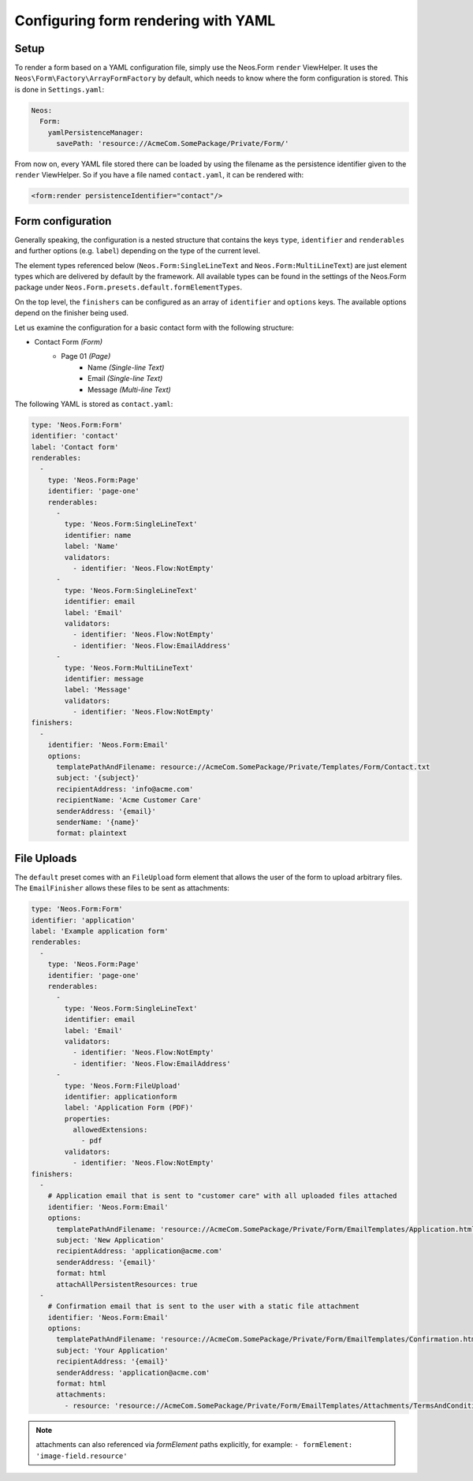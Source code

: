 .. _configuring-form-yaml:

Configuring form rendering with YAML
====================================

Setup
-----

To render a form based on a YAML configuration file, simply use the Neos.Form ``render`` ViewHelper.
It uses the ``Neos\Form\Factory\ArrayFormFactory`` by default, which needs to know where the form
configuration is stored. This is done in ``Settings.yaml``:

.. code-block:: yaml

    Neos:
      Form:
        yamlPersistenceManager:
          savePath: 'resource://AcmeCom.SomePackage/Private/Form/'

From now on, every YAML file stored there can be loaded by using the filename as the persistence
identifier given to the ``render`` ViewHelper. So if you have a file named ``contact.yaml``, it
can be rendered with:

.. code-block:: html

    <form:render persistenceIdentifier="contact"/>

Form configuration
------------------

Generally speaking, the configuration is a nested structure that contains the keys ``type``, ``identifier`` and
``renderables`` and further options (e.g. ``label``) depending on the type of the current level.

The element types referenced below (``Neos.Form:SingleLineText`` and ``Neos.Form:MultiLineText``)
are just element types which are delivered by default by the framework. All available types can be
found in the settings of the Neos.Form package under ``Neos.Form.presets.default.formElementTypes``.

On the top level, the ``finishers`` can be configured as an array of ``identifier`` and ``options`` keys. The
available options depend on the finisher being used.

Let us examine the configuration for a basic contact form with the following structure:

* Contact Form *(Form)*
    * Page 01 *(Page)*
        * Name *(Single-line Text)*
        * Email *(Single-line Text)*
        * Message *(Multi-line Text)*

The following YAML is stored as ``contact.yaml``:

.. code-block:: yaml

    type: 'Neos.Form:Form'
    identifier: 'contact'
    label: 'Contact form'
    renderables:
      -
        type: 'Neos.Form:Page'
        identifier: 'page-one'
        renderables:
          -
            type: 'Neos.Form:SingleLineText'
            identifier: name
            label: 'Name'
            validators:
              - identifier: 'Neos.Flow:NotEmpty'
          -
            type: 'Neos.Form:SingleLineText'
            identifier: email
            label: 'Email'
            validators:
              - identifier: 'Neos.Flow:NotEmpty'
              - identifier: 'Neos.Flow:EmailAddress'
          -
            type: 'Neos.Form:MultiLineText'
            identifier: message
            label: 'Message'
            validators:
              - identifier: 'Neos.Flow:NotEmpty'
    finishers:
      -
        identifier: 'Neos.Form:Email'
        options:
          templatePathAndFilename: resource://AcmeCom.SomePackage/Private/Templates/Form/Contact.txt
          subject: '{subject}'
          recipientAddress: 'info@acme.com'
          recipientName: 'Acme Customer Care'
          senderAddress: '{email}'
          senderName: '{name}'
          format: plaintext


File Uploads
------------

The ``default`` preset comes with an ``FileUpload`` form element that allows the user of the form to upload arbitrary
files.
The ``EmailFinisher`` allows these files to be sent as attachments:

.. code-block:: yaml

    type: 'Neos.Form:Form'
    identifier: 'application'
    label: 'Example application form'
    renderables:
      -
        type: 'Neos.Form:Page'
        identifier: 'page-one'
        renderables:
          -
            type: 'Neos.Form:SingleLineText'
            identifier: email
            label: 'Email'
            validators:
              - identifier: 'Neos.Flow:NotEmpty'
              - identifier: 'Neos.Flow:EmailAddress'
          -
            type: 'Neos.Form:FileUpload'
            identifier: applicationform
            label: 'Application Form (PDF)'
            properties:
              allowedExtensions:
                - pdf
            validators:
              - identifier: 'Neos.Flow:NotEmpty'
    finishers:
      -
        # Application email that is sent to "customer care" with all uploaded files attached
        identifier: 'Neos.Form:Email'
        options:
          templatePathAndFilename: 'resource://AcmeCom.SomePackage/Private/Form/EmailTemplates/Application.html'
          subject: 'New Application'
          recipientAddress: 'application@acme.com'
          senderAddress: '{email}'
          format: html
          attachAllPersistentResources: true
      -
        # Confirmation email that is sent to the user with a static file attachment
        identifier: 'Neos.Form:Email'
        options:
          templatePathAndFilename: 'resource://AcmeCom.SomePackage/Private/Form/EmailTemplates/Confirmation.html'
          subject: 'Your Application'
          recipientAddress: '{email}'
          senderAddress: 'application@acme.com'
          format: html
          attachments:
            - resource: 'resource://AcmeCom.SomePackage/Private/Form/EmailTemplates/Attachments/TermsAndConditions.pdf'

.. note:: attachments can also referenced via `formElement` paths explicitly, for example: ``- formElement: 'image-field.resource'``